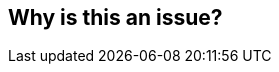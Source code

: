 == Why is this an issue?


ifdef::env-github,rspecator-view[]
'''
== Comments And Links
(visible only on this page)

=== on 25 Jul 2013, 12:26:53 Freddy Mallet wrote:
This rule can't be automated

endif::env-github,rspecator-view[]
